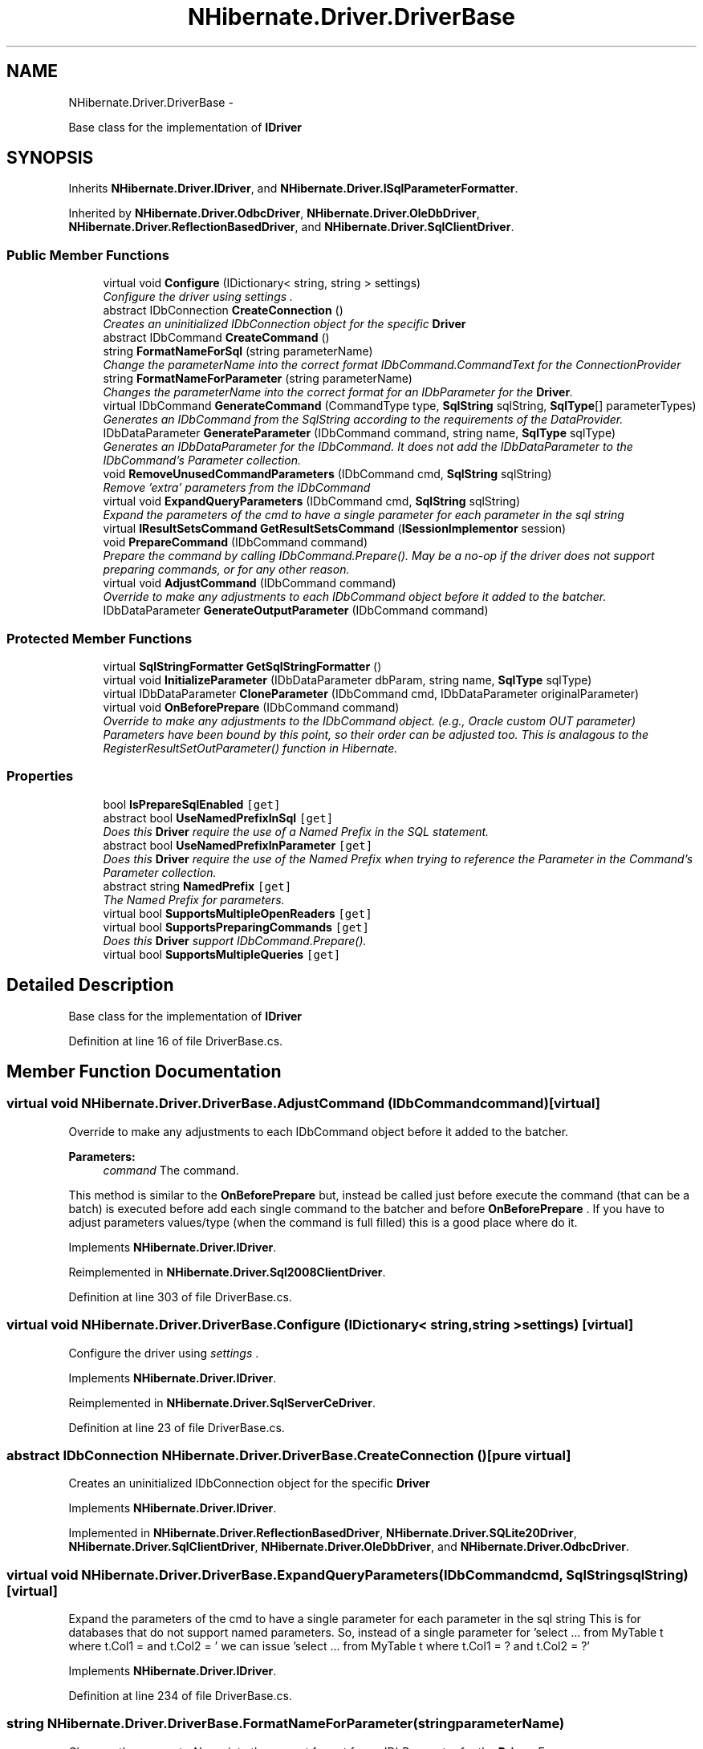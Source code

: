 .TH "NHibernate.Driver.DriverBase" 3 "Fri Jul 5 2013" "Version 1.0" "HSA.InfoSys" \" -*- nroff -*-
.ad l
.nh
.SH NAME
NHibernate.Driver.DriverBase \- 
.PP
Base class for the implementation of \fBIDriver\fP  

.SH SYNOPSIS
.br
.PP
.PP
Inherits \fBNHibernate\&.Driver\&.IDriver\fP, and \fBNHibernate\&.Driver\&.ISqlParameterFormatter\fP\&.
.PP
Inherited by \fBNHibernate\&.Driver\&.OdbcDriver\fP, \fBNHibernate\&.Driver\&.OleDbDriver\fP, \fBNHibernate\&.Driver\&.ReflectionBasedDriver\fP, and \fBNHibernate\&.Driver\&.SqlClientDriver\fP\&.
.SS "Public Member Functions"

.in +1c
.ti -1c
.RI "virtual void \fBConfigure\fP (IDictionary< string, string > settings)"
.br
.RI "\fIConfigure the driver using \fIsettings\fP \&. \fP"
.ti -1c
.RI "abstract IDbConnection \fBCreateConnection\fP ()"
.br
.RI "\fICreates an uninitialized IDbConnection object for the specific \fBDriver\fP \fP"
.ti -1c
.RI "abstract IDbCommand \fBCreateCommand\fP ()"
.br
.ti -1c
.RI "string \fBFormatNameForSql\fP (string parameterName)"
.br
.RI "\fIChange the parameterName into the correct format IDbCommand\&.CommandText for the ConnectionProvider \fP"
.ti -1c
.RI "string \fBFormatNameForParameter\fP (string parameterName)"
.br
.RI "\fIChanges the parameterName into the correct format for an IDbParameter for the \fBDriver\fP\&. \fP"
.ti -1c
.RI "virtual IDbCommand \fBGenerateCommand\fP (CommandType type, \fBSqlString\fP sqlString, \fBSqlType\fP[] parameterTypes)"
.br
.RI "\fIGenerates an IDbCommand from the SqlString according to the requirements of the DataProvider\&. \fP"
.ti -1c
.RI "IDbDataParameter \fBGenerateParameter\fP (IDbCommand command, string name, \fBSqlType\fP sqlType)"
.br
.RI "\fIGenerates an IDbDataParameter for the IDbCommand\&. It does not add the IDbDataParameter to the IDbCommand's Parameter collection\&. \fP"
.ti -1c
.RI "void \fBRemoveUnusedCommandParameters\fP (IDbCommand cmd, \fBSqlString\fP sqlString)"
.br
.RI "\fIRemove 'extra' parameters from the IDbCommand \fP"
.ti -1c
.RI "virtual void \fBExpandQueryParameters\fP (IDbCommand cmd, \fBSqlString\fP sqlString)"
.br
.RI "\fIExpand the parameters of the cmd to have a single parameter for each parameter in the sql string \fP"
.ti -1c
.RI "virtual \fBIResultSetsCommand\fP \fBGetResultSetsCommand\fP (\fBISessionImplementor\fP session)"
.br
.ti -1c
.RI "void \fBPrepareCommand\fP (IDbCommand command)"
.br
.RI "\fIPrepare the \fIcommand\fP  by calling IDbCommand\&.Prepare()\&. May be a no-op if the driver does not support preparing commands, or for any other reason\&. \fP"
.ti -1c
.RI "virtual void \fBAdjustCommand\fP (IDbCommand command)"
.br
.RI "\fIOverride to make any adjustments to each IDbCommand object before it added to the batcher\&. \fP"
.ti -1c
.RI "IDbDataParameter \fBGenerateOutputParameter\fP (IDbCommand command)"
.br
.in -1c
.SS "Protected Member Functions"

.in +1c
.ti -1c
.RI "virtual \fBSqlStringFormatter\fP \fBGetSqlStringFormatter\fP ()"
.br
.ti -1c
.RI "virtual void \fBInitializeParameter\fP (IDbDataParameter dbParam, string name, \fBSqlType\fP sqlType)"
.br
.ti -1c
.RI "virtual IDbDataParameter \fBCloneParameter\fP (IDbCommand cmd, IDbDataParameter originalParameter)"
.br
.ti -1c
.RI "virtual void \fBOnBeforePrepare\fP (IDbCommand command)"
.br
.RI "\fIOverride to make any adjustments to the IDbCommand object\&. (e\&.g\&., Oracle custom OUT parameter) Parameters have been bound by this point, so their order can be adjusted too\&. This is analagous to the RegisterResultSetOutParameter() function in Hibernate\&. \fP"
.in -1c
.SS "Properties"

.in +1c
.ti -1c
.RI "bool \fBIsPrepareSqlEnabled\fP\fC [get]\fP"
.br
.ti -1c
.RI "abstract bool \fBUseNamedPrefixInSql\fP\fC [get]\fP"
.br
.RI "\fIDoes this \fBDriver\fP require the use of a Named Prefix in the SQL statement\&. \fP"
.ti -1c
.RI "abstract bool \fBUseNamedPrefixInParameter\fP\fC [get]\fP"
.br
.RI "\fIDoes this \fBDriver\fP require the use of the Named Prefix when trying to reference the Parameter in the Command's Parameter collection\&. \fP"
.ti -1c
.RI "abstract string \fBNamedPrefix\fP\fC [get]\fP"
.br
.RI "\fIThe Named Prefix for parameters\&. \fP"
.ti -1c
.RI "virtual bool \fBSupportsMultipleOpenReaders\fP\fC [get]\fP"
.br
.ti -1c
.RI "virtual bool \fBSupportsPreparingCommands\fP\fC [get]\fP"
.br
.RI "\fIDoes this \fBDriver\fP support IDbCommand\&.Prepare()\&. \fP"
.ti -1c
.RI "virtual bool \fBSupportsMultipleQueries\fP\fC [get]\fP"
.br
.in -1c
.SH "Detailed Description"
.PP 
Base class for the implementation of \fBIDriver\fP 


.PP
Definition at line 16 of file DriverBase\&.cs\&.
.SH "Member Function Documentation"
.PP 
.SS "virtual void NHibernate\&.Driver\&.DriverBase\&.AdjustCommand (IDbCommandcommand)\fC [virtual]\fP"

.PP
Override to make any adjustments to each IDbCommand object before it added to the batcher\&. 
.PP
\fBParameters:\fP
.RS 4
\fIcommand\fP The command\&.
.RE
.PP
.PP
This method is similar to the \fBOnBeforePrepare\fP but, instead be called just before execute the command (that can be a batch) is executed before add each single command to the batcher and before \fBOnBeforePrepare\fP \&. If you have to adjust parameters values/type (when the command is full filled) this is a good place where do it\&. 
.PP
Implements \fBNHibernate\&.Driver\&.IDriver\fP\&.
.PP
Reimplemented in \fBNHibernate\&.Driver\&.Sql2008ClientDriver\fP\&.
.PP
Definition at line 303 of file DriverBase\&.cs\&.
.SS "virtual void NHibernate\&.Driver\&.DriverBase\&.Configure (IDictionary< string, string >settings)\fC [virtual]\fP"

.PP
Configure the driver using \fIsettings\fP \&. 
.PP
Implements \fBNHibernate\&.Driver\&.IDriver\fP\&.
.PP
Reimplemented in \fBNHibernate\&.Driver\&.SqlServerCeDriver\fP\&.
.PP
Definition at line 23 of file DriverBase\&.cs\&.
.SS "abstract IDbConnection NHibernate\&.Driver\&.DriverBase\&.CreateConnection ()\fC [pure virtual]\fP"

.PP
Creates an uninitialized IDbConnection object for the specific \fBDriver\fP 
.PP
Implements \fBNHibernate\&.Driver\&.IDriver\fP\&.
.PP
Implemented in \fBNHibernate\&.Driver\&.ReflectionBasedDriver\fP, \fBNHibernate\&.Driver\&.SQLite20Driver\fP, \fBNHibernate\&.Driver\&.SqlClientDriver\fP, \fBNHibernate\&.Driver\&.OleDbDriver\fP, and \fBNHibernate\&.Driver\&.OdbcDriver\fP\&.
.SS "virtual void NHibernate\&.Driver\&.DriverBase\&.ExpandQueryParameters (IDbCommandcmd, \fBSqlString\fPsqlString)\fC [virtual]\fP"

.PP
Expand the parameters of the cmd to have a single parameter for each parameter in the sql string This is for databases that do not support named parameters\&. So, instead of a single parameter for 'select \&.\&.\&. from MyTable t where t\&.Col1 =  and t\&.Col2 = ' we can issue 'select \&.\&.\&. from MyTable t where t\&.Col1 = ? and t\&.Col2 = ?' 
.PP
Implements \fBNHibernate\&.Driver\&.IDriver\fP\&.
.PP
Definition at line 234 of file DriverBase\&.cs\&.
.SS "string NHibernate\&.Driver\&.DriverBase\&.FormatNameForParameter (stringparameterName)"

.PP
Changes the parameterName into the correct format for an IDbParameter for the \fBDriver\fP\&. For SqlServerConnectionProvider it will change \fCid\fP to \fC\fP 
.PP
\fBParameters:\fP
.RS 4
\fIparameterName\fP The unformatted name of the parameter
.RE
.PP
\fBReturns:\fP
.RS 4
A parameter formatted for an IDbParameter\&.
.RE
.PP

.PP
Definition at line 99 of file DriverBase\&.cs\&.
.SS "string NHibernate\&.Driver\&.DriverBase\&.FormatNameForSql (stringparameterName)"

.PP
Change the parameterName into the correct format IDbCommand\&.CommandText for the ConnectionProvider 
.PP
\fBParameters:\fP
.RS 4
\fIparameterName\fP The unformatted name of the parameter
.RE
.PP
\fBReturns:\fP
.RS 4
A parameter formatted for an IDbCommand\&.CommandText
.RE
.PP

.PP
Definition at line 85 of file DriverBase\&.cs\&.
.SS "virtual IDbCommand NHibernate\&.Driver\&.DriverBase\&.GenerateCommand (CommandTypetype, \fBSqlString\fPsqlString, \fBSqlType\fP[]parameterTypes)\fC [virtual]\fP"

.PP
Generates an IDbCommand from the SqlString according to the requirements of the DataProvider\&. 
.PP
\fBParameters:\fP
.RS 4
\fItype\fP The CommandType of the command to generate\&.
.br
\fIsqlString\fP The SqlString that contains the SQL\&.
.br
\fIparameterTypes\fP The types of the parameters to generate for the command\&.
.RE
.PP
\fBReturns:\fP
.RS 4
An IDbCommand with the CommandText and Parameters fully set\&.
.RE
.PP

.PP
Implements \fBNHibernate\&.Driver\&.IDriver\fP\&.
.PP
Definition at line 128 of file DriverBase\&.cs\&.
.SS "IDbDataParameter NHibernate\&.Driver\&.DriverBase\&.GenerateParameter (IDbCommandcommand, stringname, \fBSqlType\fPsqlType)"

.PP
Generates an IDbDataParameter for the IDbCommand\&. It does not add the IDbDataParameter to the IDbCommand's Parameter collection\&. 
.PP
\fBParameters:\fP
.RS 4
\fIcommand\fP The IDbCommand to use to create the IDbDataParameter\&.
.br
\fIname\fP The name to set for IDbDataParameter\&.Name
.br
\fIsqlType\fP The SqlType to set for IDbDataParameter\&.
.RE
.PP
\fBReturns:\fP
.RS 4
An IDbDataParameter ready to be added to an IDbCommand\&.
.RE
.PP

.PP
Implements \fBNHibernate\&.Driver\&.IDriver\fP\&.
.PP
Definition at line 209 of file DriverBase\&.cs\&.
.SS "virtual void NHibernate\&.Driver\&.DriverBase\&.OnBeforePrepare (IDbCommandcommand)\fC [protected]\fP, \fC [virtual]\fP"

.PP
Override to make any adjustments to the IDbCommand object\&. (e\&.g\&., Oracle custom OUT parameter) Parameters have been bound by this point, so their order can be adjusted too\&. This is analagous to the RegisterResultSetOutParameter() function in Hibernate\&. 
.PP
Reimplemented in \fBNHibernate\&.Test\&.NHSpecificTest\&.NH3202\&.OffsetTestDriver\fP, \fBNHibernate\&.Driver\&.OracleDataClientDriver\fP, \fBNHibernate\&.Driver\&.OracleManagedDataClientDriver\fP, \fBNHibernate\&.Driver\&.OracleClientDriver\fP, and \fBNHibernate\&.Test\&.Pagination\&.CustomMsSqlDriver\fP\&.
.PP
Definition at line 290 of file DriverBase\&.cs\&.
.SS "void NHibernate\&.Driver\&.DriverBase\&.PrepareCommand (IDbCommandcommand)"

.PP
Prepare the \fIcommand\fP  by calling IDbCommand\&.Prepare()\&. May be a no-op if the driver does not support preparing commands, or for any other reason\&. 
.PP
\fBParameters:\fP
.RS 4
\fIcommand\fP The command\&.
.RE
.PP

.PP
Implements \fBNHibernate\&.Driver\&.IDriver\fP\&.
.PP
Definition at line 274 of file DriverBase\&.cs\&.
.SS "void NHibernate\&.Driver\&.DriverBase\&.RemoveUnusedCommandParameters (IDbCommandcmd, \fBSqlString\fPsqlString)"

.PP
Remove 'extra' parameters from the IDbCommand We sometimes create more parameters than necessary (see NH-2792 & also comments in SqlStringFormatter\&.ISqlStringVisitor\&.Parameter) 
.PP
Implements \fBNHibernate\&.Driver\&.IDriver\fP\&.
.PP
Definition at line 217 of file DriverBase\&.cs\&.
.SH "Property Documentation"
.PP 
.SS "abstract string NHibernate\&.Driver\&.DriverBase\&.NamedPrefix\fC [get]\fP"

.PP
The Named Prefix for parameters\&. Sql Server uses \fC'@'\fP and Oracle uses \fC':'\fP\&. 
.PP
Definition at line 77 of file DriverBase\&.cs\&.
.SS "virtual bool NHibernate\&.Driver\&.DriverBase\&.SupportsPreparingCommands\fC [get]\fP, \fC [protected]\fP"

.PP
Does this \fBDriver\fP support IDbCommand\&.Prepare()\&. A value of  indicates that an exception would be thrown or the company that produces the \fBDriver\fP we are wrapping does not recommend using IDbCommand\&.Prepare()\&. 
.PP
A value of  indicates that calling IDbCommand\&.Prepare() will function fine on this \fBDriver\fP\&. 
.PP
Definition at line 124 of file DriverBase\&.cs\&.
.SS "abstract bool NHibernate\&.Driver\&.DriverBase\&.UseNamedPrefixInParameter\fC [get]\fP"

.PP
Does this \fBDriver\fP require the use of the Named Prefix when trying to reference the Parameter in the Command's Parameter collection\&. This is really only useful when the UseNamedPrefixInSql == true\&. When this is true the code will look like: 
.PP
.nf
IDbParameter param = cmd\&.Parameters["@paramName"]

.fi
.PP
 if this is false the code will be 
.PP
.nf
IDbParameter param = cmd\&.Parameters["paramName"]

.fi
.PP
\&. 
.PP
Definition at line 69 of file DriverBase\&.cs\&.
.SS "abstract bool NHibernate\&.Driver\&.DriverBase\&.UseNamedPrefixInSql\fC [get]\fP"

.PP
Does this \fBDriver\fP require the use of a Named Prefix in the SQL statement\&. For example, SqlClient requires \fCselect * from simple where simple_id = \fP If this is false, like with the OleDb provider, then it is assumed that the \fC?\fP can be a placeholder for the parameter in the SQL statement\&. 
.PP
Definition at line 56 of file DriverBase\&.cs\&.

.SH "Author"
.PP 
Generated automatically by Doxygen for HSA\&.InfoSys from the source code\&.
